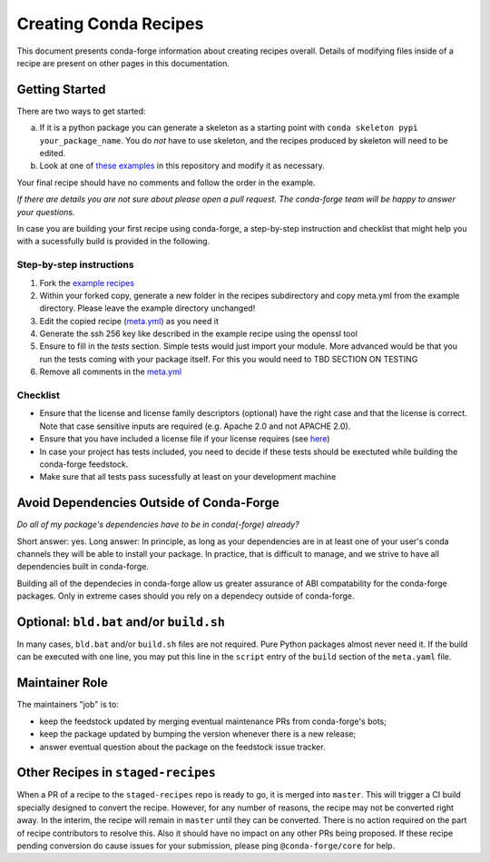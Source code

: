 Creating Conda Recipes
==========================
This document presents conda-forge information about creating recipes overall.
Details of modifying files inside of a recipe are present on other pages in
this documentation.

Getting Started
------------------------------
There are two ways to get started:

a. If it is a python package you can generate a skeleton as a starting point with
   ``conda skeleton pypi your_package_name``. You do *not* have to use skeleton, and the
   recipes produced by skeleton will need to be edited.
b. Look at one of `these examples <https://github.com/conda-forge/staged-recipes/tree/master/recipes>`_
   in this repository and modify it as necessary.

Your final recipe should have no comments and follow the order in the example.

*If there are details you are not sure about please open a pull request. The conda-forge team will be happy to answer your questions.*


In case you are building your first recipe using conda-forge, a step-by-step instruction and checklist that might help you with a sucessfully build is provided in the following.

Step-by-step instructions
~~~~~~~~~~~~~~~~~~~~~~~~~

1. Fork the `example recipes <https://github.com/conda-forge/staged-recipes/tree/master/recipes>`_
2. Within your forked copy, generate a new folder in the recipes subdirectory and copy meta.yml from the example directory. Please leave the example directory unchanged!
3. Edit the copied recipe (`meta.yml <https://github.com/conda-forge/staged-recipes/blob/master/recipes/example/meta.yaml>`_) as you need it
4. Generate the ssh 256 key like described in the example recipe using the
   openssl tool
5. Ensure to fill in the `tests` section. Simple tests would just import your module. More advanced would be that you run the tests coming with your package itself. For this you would need to TBD SECTION ON TESTING 
6. Remove all comments in the `meta.yml <https://github.com/conda-forge/staged-recipes/blob/master/recipes/example/meta.yaml>`_


Checklist
~~~~~~~~~

* Ensure that the license and license family descriptors (optional) have the right case and that the license is correct. Note that case sensitive inputs are required (e.g. Apache 2.0 and not APACHE 2.0).
* Ensure that you have included a license file if your license requires (see `here <https://github.com/conda-forge/staged-recipes/blob/a504af81c05491bf7b0b018b2fa1efe64767985c/recipes/example/meta.yaml#L52-L55>`_)
* In case your project has tests included, you need to decide if these tests should be exectuted while building the conda-forge feedstock.
* Make sure that all tests pass sucessfully at least on your
  development machine


Avoid Dependencies Outside of Conda-Forge
-----------------------------------------
*Do all of my package's dependencies have to be in conda(-forge) already?*

Short answer: yes. Long answer: In principle, as long as your dependencies are in at least one of
your user's conda channels they will be able to install your package. In practice, that is difficult
to manage, and we strive to have all dependencies built in conda-forge.

Building all of the dependecies in conda-forge allow us greater assurance of ABI compatability
for the conda-forge packages. Only in extreme cases should you rely on a dependecy outside of
conda-forge.


Optional: ``bld.bat`` and/or ``build.sh``
------------------------------------------
In many cases, ``bld.bat`` and/or ``build.sh`` files are not required. Pure Python packages almost never need it.
If the build can be executed with one line, you may put this line in the ``script`` entry of the ``build`` section of
the ``meta.yaml`` file.


Maintainer Role
---------------
The maintainers "job" is to:

- keep the feedstock updated by merging eventual maintenance PRs from conda-forge's bots;
- keep the package updated by bumping the version whenever there is a new release;
- answer eventual question about the package on the feedstock issue tracker.


Other Recipes in ``staged-recipes``
-----------------------------------
When a PR of a recipe to the ``staged-recipes`` repo is ready to go, it is merged into ``master``. This will trigger
a CI build specially designed to convert the recipe. However, for any number of reasons, the recipe may not be converted
right away. In the interim, the recipe will remain in ``master`` until they can be converted.
There is no action required on the part of recipe contributors to resolve this. Also it should have no impact on any other
PRs being proposed. If these recipe pending conversion do cause issues for your submission, please ping ``@conda-forge/core``
for help.
